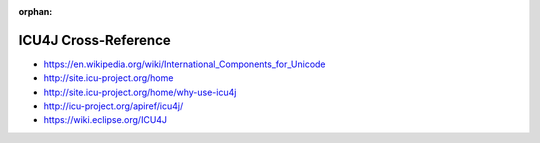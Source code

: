 :orphan:

.. index:: ICU4J
.. highlight:: java

*********************
ICU4J Cross-Reference
*********************

.. todo:: To be written.

- https://en.wikipedia.org/wiki/International_Components_for_Unicode
- http://site.icu-project.org/home
- http://site.icu-project.org/home/why-use-icu4j
- http://icu-project.org/apiref/icu4j/
- https://wiki.eclipse.org/ICU4J
